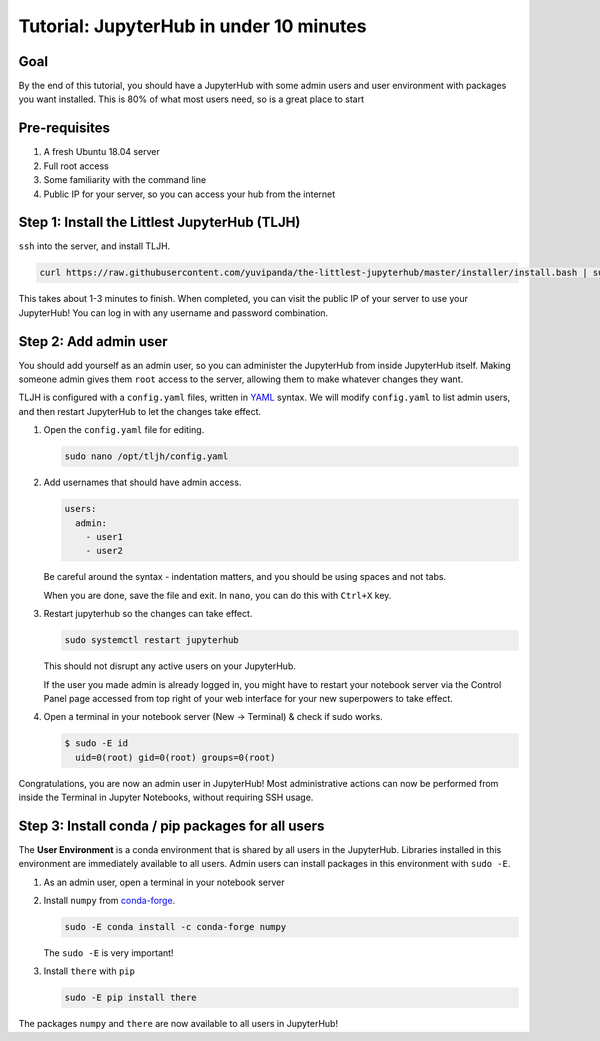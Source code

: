 .. _tutorial_quickstart:

Tutorial: JupyterHub in under 10 minutes
========================================

Goal
----

By the end of this tutorial, you should have a JupyterHub with some admin
users and user environment with packages you want installed. This is 80% of what
most users need, so is a great place to start

Pre-requisites
--------------

#. A fresh Ubuntu 18.04 server
#. Full root access
#. Some familiarity with the command line
#. Public IP for your server, so you can access your hub from the internet

Step 1: Install the Littlest JupyterHub (TLJH)
----------------------------------------------

``ssh`` into the server, and install TLJH.

.. code-block:: bash

   curl https://raw.githubusercontent.com/yuvipanda/the-littlest-jupyterhub/master/installer/install.bash | sudo bash -

This takes about 1-3 minutes to finish. When completed, you can visit the
public IP of your server to use your JupyterHub! You can log in with any username
and password combination.

Step 2: Add admin user
----------------------

You should add yourself as an admin user, so you can administer the JupyterHub
from inside JupyterHub itself. Making someone admin gives them ``root`` access to
the server, allowing them to make whatever changes they want.

TLJH is configured with a ``config.yaml`` files, written in `YAML <https://yaml.org>`_ syntax.
We will modify ``config.yaml`` to list admin users, and then restart JupyterHub to
let the changes take effect.

1. Open the ``config.yaml`` file for editing.

   .. code-block:: bash

      sudo nano /opt/tljh/config.yaml

2. Add usernames that should have admin access.

   .. code-block:: yaml

      users:
        admin:
          - user1
          - user2

   Be careful around the syntax - indentation matters, and you should be using
   spaces and not tabs.

   When you are done, save the file and exit. In ``nano``, you can do this with
   ``Ctrl+X`` key.

3. Restart jupyterhub so the changes can take effect.

   .. code-block:: bash

      sudo systemctl restart jupyterhub

   This should not disrupt any active users on your JupyterHub.

   If the user you made admin is already logged in, you might have to restart your
   notebook server via the Control Panel page accessed from top right of your web
   interface for your new superpowers to take effect.

4. Open a terminal in your notebook server (New -> Terminal) & check if sudo works.

   .. code-block:: console

     $ sudo -E id
       uid=0(root) gid=0(root) groups=0(root)

Congratulations, you are now an admin user in JupyterHub! Most administrative
actions can now be performed from inside the Terminal in Jupyter Notebooks,
without requiring SSH usage.

Step 3: Install conda / pip packages for all users
--------------------------------------------------

The **User Environment** is a conda environment that is shared by all users
in the JupyterHub. Libraries installed in this environment are immediately
available to all users. Admin users can install packages in this environment
with ``sudo -E``.

1. As an admin user, open a terminal in your notebook server
2. Install ``numpy`` from `conda-forge <https://conda-forge.org/>`_.

   .. code-block:: bash

      sudo -E conda install -c conda-forge numpy

   The ``sudo -E`` is very important!

3. Install ``there`` with ``pip``

   .. code-block:: bash

      sudo -E pip install there

The packages ``numpy`` and ``there`` are now available to all users in JupyterHub!
